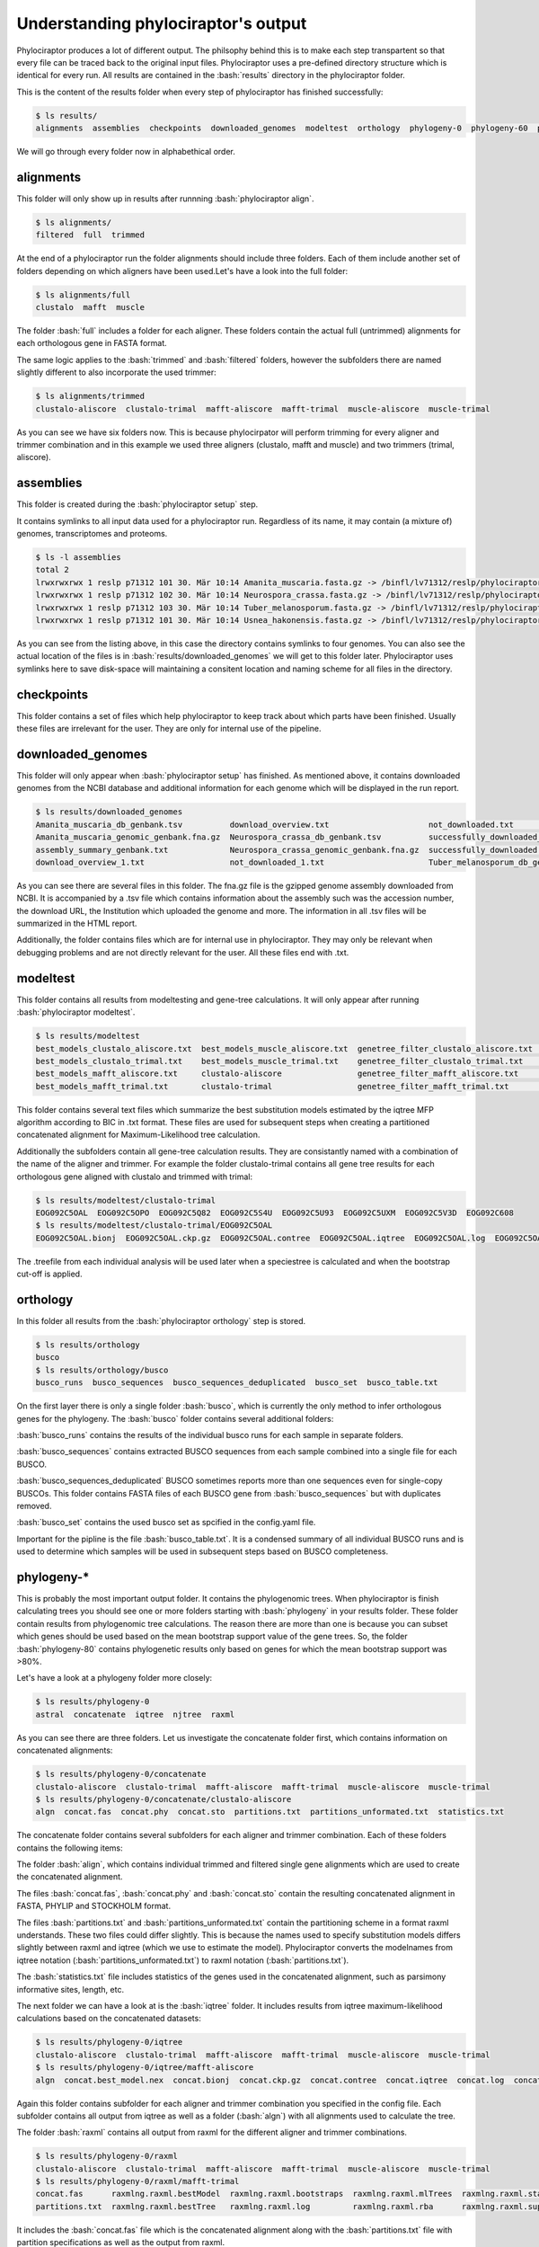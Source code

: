 
.. role:: bash(code)
   :language: bash


.. _BUSCO: https://busco-archive.ezlab.org/
.. _YAML: https://en.wikipedia.org/wiki/YAML
.. _Augustus: http://bioinf.uni-greifswald.de/augustus/
.. _mafft: https://mafft.cbrc.jp/alignment/server/
.. _trimal: http://trimal.cgenomics.org/
.. _raxml-ng: https://github.com/amkozlov/raxml-ng
.. _iqtree: http://www.iqtree.org/
.. _astral: https://github.com/smirarab/ASTRAL
.. _NCBI Genome Browser: https://www.ncbi.nlm.nih.gov/genome/browse#!/overview/
.. _biomartr: https://github.com/ropensci/biomartr
 
====================================
Understanding phylociraptor's output
====================================

Phylociraptor produces a lot of different output. The philsophy behind this is to make each step transpartent so that every file can be traced back to the original input files. Phylociraptor uses a pre-defined directory structure which is identical for every run. All results are contained in the :bash:`results` directory in the phylociraptor folder.

This is the content of the results folder when every step of phylociraptor has finished successfully:

.. code-block:: bash

    $ ls results/
    alignments  assemblies  checkpoints  downloaded_genomes  modeltest  orthology  phylogeny-0  phylogeny-60  phylogeny-70  report.html  report_figure.pdy  statistics

We will go through every folder now in alphabethical order.

----------
alignments
----------

This folder will only show up in results after runnning :bash:`phylociraptor align`.

.. code-block:: bash

    $ ls alignments/
    filtered  full  trimmed 

At the end of a phylociraptor run the  folder alignments should include three folders. Each of them include another set of folders depending on which aligners have been used.Let's have a look into the full folder:

.. code-block:: bash

    $ ls alignments/full
    clustalo  mafft  muscle 

The folder :bash:`full` includes a folder for each aligner. These folders contain the actual full (untrimmed) alignments for each orthologous gene in FASTA format.

The same logic applies to the :bash:`trimmed` and :bash:`filtered` folders, however the subfolders there are named slightly different to also incorporate the used trimmer:

.. code-block:: bash

   $ ls alignments/trimmed
   clustalo-aliscore  clustalo-trimal  mafft-aliscore  mafft-trimal  muscle-aliscore  muscle-trimal

As you can see we have six folders now. This is because phylocirpator will perform trimming for every aligner and trimmer combination and in this example we used three aligners (clustalo, mafft and muscle) and two trimmers (trimal, aliscore).

----------
assemblies
----------

This folder is created during the :bash:`phylociraptor setup` step.

It contains symlinks to all input data used for a phylociraptor run. Regardless of its name, it may contain (a mixture of) genomes, transcriptomes and proteoms.

.. code-block:: bash

   $ ls -l assemblies
   total 2
   lrwxrwxrwx 1 reslp p71312 101 30. Mär 10:14 Amanita_muscaria.fasta.gz -> /binfl/lv71312/reslp/phylociraptor/results/downloaded_genomes/Amanita_muscaria_genomic_genbank.fna.gz
   lrwxrwxrwx 1 reslp p71312 102 30. Mär 10:14 Neurospora_crassa.fasta.gz -> /binfl/lv71312/reslp/phylociraptor/results/downloaded_genomes/Neurospora_crassa_genomic_genbank.fna.gz
   lrwxrwxrwx 1 reslp p71312 103 30. Mär 10:14 Tuber_melanosporum.fasta.gz -> /binfl/lv71312/reslp/phylociraptor/results/downloaded_genomes/Tuber_melanosporum_genomic_genbank.fna.gz
   lrwxrwxrwx 1 reslp p71312 101 30. Mär 10:14 Usnea_hakonensis.fasta.gz -> /binfl/lv71312/reslp/phylociraptor/results/downloaded_genomes/Usnea_hakonensis_genomic_genbank.fna.gz

As you can see from the listing above, in this case the directory contains symlinks to four genomes. You can also see the actual location of the files is in :bash:`results/downloaded_genomes` we will get to this folder later. Phylociraptor uses symlinks here to save disk-space will maintaining a consitent location and naming scheme for all files in the directory.


-----------
checkpoints
-----------

This folder contains a set of files which help phylociraptor to keep track about which parts have been finished. Usually these files are irrelevant for the user. They are only for internal use of the pipeline.

------------------
downloaded_genomes
------------------

This folder will only appear when :bash:`phylociraptor setup` has finished. As mentioned above, it contains downloaded genomes from the NCBI database and additional information for each genome which will be displayed in the run report.

.. code-block:: bash

   $ ls results/downloaded_genomes
   Amanita_muscaria_db_genbank.tsv          download_overview.txt                     not_downloaded.txt                 Tuber_melanosporum_genomic_genbank.fna.gz
   Amanita_muscaria_genomic_genbank.fna.gz  Neurospora_crassa_db_genbank.tsv          successfully_downloaded_1.txt      Usnea_hakonensis_db_genbank.tsv
   assembly_summary_genbank.txt             Neurospora_crassa_genomic_genbank.fna.gz  successfully_downloaded.txt        Usnea_hakonensis_genomic_genbank.fna.gz
   download_overview_1.txt                  not_downloaded_1.txt                      Tuber_melanosporum_db_genbank.tsv

As you can see there are several files in this folder. The fna.gz file is the gzipped genome assembly downloaded from NCBI. It is accompanied by a .tsv file which contains information about the assembly such was the accession number, the download URL, the Institution which uploaded the genome and more. The information in all .tsv files will be summarized in the HTML report. 

Additionally, the folder contains files which are for internal use in phylociraptor. They may only be relevant when debugging problems and are not directly relevant for the user. All these files end with .txt. 

---------
modeltest
---------

This folder contains all results from modeltesting and gene-tree calculations. It will only appear after running :bash:`phylociraptor modeltest`.

.. code-block:: bash

   $ ls results/modeltest
   best_models_clustalo_aliscore.txt  best_models_muscle_aliscore.txt  genetree_filter_clustalo_aliscore.txt  genetree_filter_muscle_aliscore.txt  muscle-aliscore
   best_models_clustalo_trimal.txt    best_models_muscle_trimal.txt    genetree_filter_clustalo_trimal.txt    genetree_filter_muscle_trimal.txt    muscle-trimal
   best_models_mafft_aliscore.txt     clustalo-aliscore                genetree_filter_mafft_aliscore.txt     mafft-aliscore
   best_models_mafft_trimal.txt       clustalo-trimal                  genetree_filter_mafft_trimal.txt       mafft-trimal

This folder contains several text files which summarize the best substitution models estimated by the iqtree MFP algorithm according to BIC in .txt format. These files are used for subsequent steps when creating a partitioned concatenated alignment for Maximum-Likelihood tree calculation.

Additionally the subfolders contain all gene-tree calculation results. They are consistantly named with a combination of the name of the aligner and trimmer. For example the folder clustalo-trimal contains all gene tree results for each orthologous gene aligned with clustalo and trimmed with trimal:

.. code-block:: bash

   $ ls results/modeltest/clustalo-trimal
   EOG092C5OAL  EOG092C5OPO  EOG092C5Q82  EOG092C5S4U  EOG092C5U93  EOG092C5UXM  EOG092C5V3D  EOG092C608
   $ ls results/modeltest/clustalo-trimal/EOG092C5OAL
   EOG092C5OAL.bionj  EOG092C5OAL.ckp.gz  EOG092C5OAL.contree  EOG092C5OAL.iqtree  EOG092C5OAL.log  EOG092C5OAL.mldist  EOG092C5OAL.model.gz  EOG092C5OAL.splits.nex  EOG092C5OAL.treefil

The .treefile from each individual analysis will be used later when a speciestree is calculated and when the bootstrap cut-off is applied.

---------
orthology
---------

In this folder all results from the :bash:`phylociraptor orthology` step is stored. 

.. code-block:: bash

   $ ls results/orthology
   busco
   $ ls results/orthology/busco
   busco_runs  busco_sequences  busco_sequences_deduplicated  busco_set  busco_table.txt


On the first layer there is only a single folder :bash:`busco`, which is currently the only method to infer orthologous genes for the phylogeny.
The :bash:`busco` folder contains several additional folders:

:bash:`busco_runs` contains the results of the individual busco runs for each sample in separate folders.

:bash:`busco_sequences` contains extracted BUSCO sequences from each sample combined into a single file for each BUSCO.

:bash:`busco_sequences_deduplicated` BUSCO sometimes reports more than one sequences even for single-copy BUSCOs. This folder contains FASTA files of each BUSCO gene from :bash:`busco_sequences` but with duplicates removed.

:bash:`busco_set` contains the used busco set as spcified in the config.yaml file.

Important for the pipline is the file :bash:`busco_table.txt`. It is a condensed summary of all individual BUSCO runs and is used to determine which samples will be used in subsequent steps based on BUSCO completeness.

-----------
phylogeny-* 
-----------

This is probably the most important output folder. It contains the phylogenomic trees. When phylociraptor is finish calculating trees you should see one or more folders starting with :bash:`phylogeny` in your results folder. These folder contain results from phylogenomic tree calculations. The reason there are more than one is because you can subset which genes should be used based on the mean bootstrap support value of the gene trees. So, the folder :bash:`phylogeny-80` contains phylogenetic results only based on genes for which the mean bootstrap support was >80%.

Let's have a look at a phylogeny folder more closely:

.. code-block:: bash

   $ ls results/phylogeny-0
   astral  concatenate  iqtree  njtree  raxml

As you can see there are three folders. Let us investigate the concatenate folder first, which contains information on concatenated alignments:

.. code-block:: bash

   $ ls results/phylogeny-0/concatenate
   clustalo-aliscore  clustalo-trimal  mafft-aliscore  mafft-trimal  muscle-aliscore  muscle-trimal
   $ ls results/phylogeny-0/concatenate/clustalo-aliscore
   algn  concat.fas  concat.phy  concat.sto  partitions.txt  partitions_unformated.txt  statistics.txt

The concatenate folder contains several subfolders for each aligner and trimmer combination. Each of these folders contains the following items:

The folder :bash:`align`, which contains individual trimmed and filtered single gene alignments which are used to create the concatenated alignment.

The files :bash:`concat.fas`, :bash:`concat.phy` and :bash:`concat.sto` contain the resulting concatenated alignment in FASTA, PHYLIP and STOCKHOLM format.

The files :bash:`partitions.txt` and :bash:`partitions_unformated.txt` contain the partitioning scheme in a format raxml understands. These two files could differ slightly. This is because the names used to specify substitution models differs slightly between raxml and iqtree (which we use to estimate the model). Phylociraptor converts the modelnames from iqtree notation (:bash:`partitions_unformated.txt`) to raxml notation (:bash:`partitions.txt`).

The :bash:`statistics.txt` file includes statistics of the genes used in the concatenated alignment, such as parsimony informative sites, length, etc.



The next folder we can have a look at is the :bash:`iqtree` folder. It includes results from iqtree maximum-likelihood calculations based on the concatenated datasets:

.. code-block:: bash

   $ ls results/phylogeny-0/iqtree
   clustalo-aliscore  clustalo-trimal  mafft-aliscore  mafft-trimal  muscle-aliscore  muscle-trimal
   $ ls results/phylogeny-0/iqtree/mafft-aliscore
   algn  concat.best_model.nex  concat.bionj  concat.ckp.gz  concat.contree  concat.iqtree  concat.log  concat.mldist  concat.nex  concat.splits.nex  concat.treefil

Again this folder contains subfolder for each aligner and trimmer combination you specified in the config file. Each subfolder contains all output from iqtree as well as a folder (:bash:`algn`) with all alignments used to calculate the tree.

The folder :bash:`raxml` contains all output from raxml for the different aligner and trimmer combinations.

.. code-block:: bash

   $ ls results/phylogeny-0/raxml
   clustalo-aliscore  clustalo-trimal  mafft-aliscore  mafft-trimal  muscle-aliscore  muscle-trimal
   $ ls results/phylogeny-0/raxml/mafft-trimal
   concat.fas      raxmlng.raxml.bestModel  raxmlng.raxml.bootstraps  raxmlng.raxml.mlTrees  raxmlng.raxml.startTree
   partitions.txt  raxmlng.raxml.bestTree   raxmlng.raxml.log         raxmlng.raxml.rba      raxmlng.raxml.support

It includes the :bash:`concat.fas` file which is the concatenated alignment along with the :bash:`partitions.txt` file with partition specifications as well as the output from raxml.

In the folder :bash:`astral` you will find species tree results from Astral:

.. code-block:: bash

   $ ls results/phylogeny-0/astral
   clustalo-aliscore  clustalo-trimal  mafft-aliscore  mafft-trimal  muscle-aliscore  muscle-trimal
   $ ls results/phylogeny-0/astral/muscle-trimal
   species_tree.tre  trees_muscle_trimal.tre

Again there is a folder for each aligner and trimmer combination. Each folder contains two .tre files in Newick format. The :bash:`species_tree.tre` file is the species tree calculated by astral and the file :bash:`trees_muscle_trimal.tre` contains all individual gene-trees used to calculate the species tree.

The last phylogeny results folder is the :bash:`njtree` folder which contains Neighbor-Joining trees calculated with quicktree.

.. code-block:: bash

   $ ls results/phylogeny-0/njtree
   clustalo-aliscore  clustalo-trimal  mafft-aliscore  mafft-trimal  muscle-aliscore  muscle-trimal
   $ ls results/phylogeny-0/njtree/muscle-aliscore
   njtree.tre

For each aligner and trimmer combinations it contains a single Newick tree file with the calculated NJ-tree.





 

